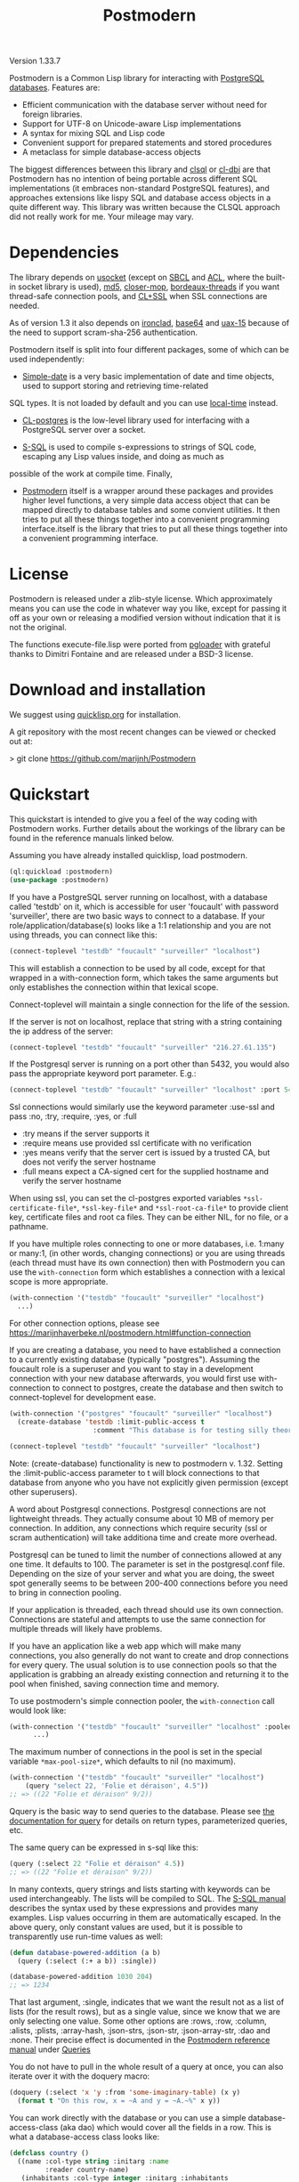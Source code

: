 #+TITLE: Postmodern
#+OPTIONS: num:nil
#+HTML_HEAD: <link rel="stylesheet" type="text/css" href="style.css" />
#+HTML_HEAD: <style>pre.src{background:#343131;color:white;} </style>
#+OPTIONS: ^:nil

Version 1.33.7

Postmodern is a Common Lisp library for interacting with [[https://postgresql.org][PostgreSQL databases]].
Features are:

- Efficient communication with the database server without need for foreign libraries.
- Support for UTF-8 on Unicode-aware Lisp implementations
- A syntax for mixing SQL and Lisp code
- Convenient support for prepared statements and stored procedures
- A metaclass for simple database-access objects

The biggest differences between this library and [[http://quickdocs.org/clsql/][clsql]] or [[https://github.com/fukamachi/cl-dbi][cl-dbi]]
are that Postmodern has no intention of being portable across different SQL
implementations (it embraces non-standard PostgreSQL features), and approaches
extensions like lispy SQL and database access objects in a quite different way.
This library was written because the CLSQL approach did not really work for
me. Your mileage may vary.

* Dependencies
  :PROPERTIES:
  :ID:       216c43d0-57ff-4ae3-a302-6d04a3d79665
  :CUSTOM_ID: 6887e7c3-c818-469a-b5f1-10a4b578b90b
  :END:
The library depends on [[http://quickdocs.org/usocket/][usocket]] (except on [[http://sbcl.org/][SBCL]] and [[https://franz.com/products/allegrocl/][ACL]], where the built-in socket library is used), [[https://github.com/pmai/md5.git][md5]], [[https://github.com/pcostanza/closer-mop.git][closer-mop]], [[https://github.com/sionescu/bordeaux-threads.git][bordeaux-threads]] if you want
thread-safe connection pools, and [[https://github.com/cl-plus-ssl/cl-plus-ssl.git][CL+SSL]] when SSL connections are needed.

As of version 1.3 it also depends on [[https://github.com/sharplispers/ironclad][ironclad]], [[https://github.com/massung/base64][base64]] and [[https://github.com/sabracrolleton/uax-15][uax-15]] because of the need to support scram-sha-256 authentication.

Postmodern itself is split into four different packages, some of which can be used independently:

- [[file:simple-date.html][Simple-date]] is a very basic implementation of date and time objects, used to support storing and retrieving time-related
SQL types. It is not loaded by default and you can use [[https://github.com/dlowe-net/local-time][local-time]] instead.

- [[file:cl-postgres.html][CL-postgres]] is the low-level library used for interfacing with a PostgreSQL server over a socket.

- [[file:s-sql.html][S-SQL]] is used to compile s-expressions to strings of SQL code, escaping any Lisp values inside, and doing as much as
possible of the work at compile time. Finally,

- [[file:postmodern.html][Postmodern]] itself is a wrapper around these packages and provides higher level functions, a very simple data access object that can be mapped directly to database tables and some convient utilities. It then tries to put all these things together into a convenient programming interface.itself is the library that tries to put all these things together into a convenient programming interface.

* License
  :PROPERTIES:
  :ID:       8ba6488f-4b3c-47f7-8a50-844363c5f484
  :CUSTOM_ID: 554e0dee-93b3-47b1-b808-3bd6c366b784
  :END:
Postmodern is released under a zlib-style license. Which approximately
means you can use the code in whatever way you like, except for passing
it off as your own or releasing a modified version without indication
that it is not the original.

The functions execute-file.lisp were ported from [[https://github.com/dimitri/pgloader][pgloader]] with grateful thanks to
Dimitri Fontaine and are released under a BSD-3 license.

* Download and installation
  :PROPERTIES:
  :ID:       d4cca0ee-ff7f-4530-9be7-e9b3de62bdb4
  :CUSTOM_ID: 6f05b344-12c2-42b0-b231-3aaced30afb8
  :END:
We suggest using [[https://quicklisp.org][quicklisp.org]] for installation.

A git repository with the most recent changes can be viewed or checked out at:

> git clone [[https://github.com/marijnh/Postmodern]]

* Quickstart
  :PROPERTIES:
  :ID:       f55510fb-3715-4cdd-9e37-4ab0e968e72d
  :CUSTOM_ID: b5bb7222-8134-4dcb-83b7-f764b7f2bb33
  :END:
This quickstart is intended to give you a feel of the way coding with
Postmodern works. Further details about the workings of the library
can be found in the reference manuals linked below.

Assuming you have already installed quicklisp, load postmodern.
#+BEGIN_SRC lisp
(ql:quickload :postmodern)
(use-package :postmodern)
#+END_SRC

If you have a PostgreSQL server running on localhost, with a database called 'testdb'
on it, which is accessible for user 'foucault' with password 'surveiller', there are
two basic ways to connect to a database. If your role/application/database(s) looks
like a 1:1 relationship and you are not using threads, you can connect like this:
#+BEGIN_SRC lisp
(connect-toplevel "testdb" "foucault" "surveiller" "localhost")
#+END_SRC

This will establish a connection to be used by all code, except for that wrapped
in a with-connection form, which takes the same arguments but only establishes
the connection within that lexical scope.

Connect-toplevel will maintain a single connection for the life of the session.

If the server is not on localhost, replace that string with a string containing the ip address of the server:
#+BEGIN_SRC lisp
(connect-toplevel "testdb" "foucault" "surveiller" "216.27.61.135")
#+END_SRC

If the Postgresql server is running on a port other than 5432,
you would also pass the appropriate keyword port parameter. E.g.:

#+BEGIN_SRC lisp
(connect-toplevel "testdb" "foucault" "surveiller" "localhost" :port 5434)
#+END_SRC

Ssl connections would similarly use the keyword parameter :use-ssl and
pass :no, :try, :require, :yes, or :full

- :try means if the server supports it
- :require means use provided ssl certificate with no verification
- :yes means verify that the server cert is issued by a trusted CA, but does not verify the server hostname
- :full means expect a CA-signed cert for the supplied hostname and verify the server hostname

When using ssl, you can set the cl-postgres exported variables =*ssl-certificate-file*=,  =*ssl-key-file*= and  =*ssl-root-ca-file*= to provide client key, certificate files
and root ca files. They can be either NIL, for no file, or a pathname.

If you have multiple roles connecting to one or more databases, i.e. 1:many or
many:1, (in other words, changing connections) or you are using threads (each thread must have its own connection) then with Postmodern you can use the =with-connection= form which establishes a connection with a lexical scope is more appropriate.
#+BEGIN_SRC lisp
(with-connection '("testdb" "foucault" "surveiller" "localhost")
  ...)
#+END_SRC
For other connection options, please see [[https://marijnhaverbeke.nl/postmodern.html#function-connection][https://marijnhaverbeke.nl/postmodern.html#function-connection]]

If you are creating a database, you need to have established a connection
to a currently existing database (typically "postgres"). Assuming the foucault role
is a superuser and you want to stay in a development connection with your new database
afterwards, you would first use with-connection to connect to postgres, create the
database and then switch to connect-toplevel for development ease.
#+BEGIN_SRC lisp
(with-connection '("postgres" "foucault" "surveiller" "localhost")
  (create-database 'testdb :limit-public-access t
                     :comment "This database is for testing silly theories"))

(connect-toplevel "testdb" "foucault" "surveiller" "localhost")
#+END_SRC
Note: (create-database) functionality is new to postmodern v. 1.32. Setting the
:limit-public-access parameter to t will block connections to that database from
anyone who you have not explicitly given permission (except other superusers).

A word about Postgresql connections. Postgresql connections are not lightweight
threads. They actually consume about 10 MB of memory per connection. In addition, any connections
which require security (ssl or scram authentication) will take additiona time and create
more overhead.

Postgresql can be tuned to limit the number of connections allowed at any one time. It defaults to 100. The parameter is set in the postgresql.conf file. Depending on the size of your server and what you are doing, the sweet spot generally seems to be between 200-400 connections before you need to bring in connection pooling.

If your application is threaded, each thread should use its own connection. Connections are stateful and attempts to use the same connection for multiple threads will likely have problems.

If you have an application like a web app which will make many connections, you also
generally do not want to create and drop connections for every query. The usual solution
is to use connection pools so that the application is grabbing an already existing connection
and returning it to the pool when finished, saving connection time and memory.

To use postmodern's simple connection pooler, the =with-connection= call would look like:
#+BEGIN_SRC lisp
(with-connection '("testdb" "foucault" "surveiller" "localhost" :pooled-p t)
      ...)
#+END_SRC

The maximum number of connections in the pool is set in the special variable
=*max-pool-size*=, which defaults to nil (no maximum).

#+BEGIN_SRC lisp
  (with-connection '("testdb" "foucault" "surveiller" "localhost")
      (query "select 22, 'Folie et déraison', 4.5"))
  ;; => ((22 "Folie et déraison" 9/2))
#+END_SRC
Qquery is the basic way to send queries to the database. Please see [[file:postmodern.html#querying][the documentation for query]] for details on return types, parameterized queries, etc.

The same query can be expressed in s-sql like this:
#+BEGIN_SRC lisp
(query (:select 22 "Folie et déraison" 4.5))
;; => ((22 "Folie et déraison" 9/2))
#+END_SRC

In many contexts, query strings and lists starting with keywords can be used
interchangeably. The lists will be compiled to SQL. The [[file:s-sql.html][S-SQL manual]] describes
the syntax used by these expressions and provides many examples. Lisp values occurring in them are
automatically escaped. In the above query, only constant values are used, but
it is possible to transparently use run-time values as well:
#+BEGIN_SRC lisp
(defun database-powered-addition (a b)
  (query (:select (:+ a b)) :single))

(database-powered-addition 1030 204)
;; => 1234
#+END_SRC

That last argument, :single, indicates that we want the result not as a list
of lists (for the result rows), but as a single value, since we know that we
are only selecting one value. Some other options are :rows, :row, :column, :alists,
:plists, :array-hash, :json-strs, :json-str, :json-array-str, :dao and :none.
Their precise effect is documented in the [[file:postmodern.html][Postmodern reference manual]] under [[file:postmodern.html#querying][Queries]]

You do not have to pull in the whole result of a query at once, you can
also iterate over it with the doquery macro:
#+BEGIN_SRC lisp
(doquery (:select 'x 'y :from 'some-imaginary-table) (x y)
  (format t "On this row, x = ~A and y = ~A.~%" x y))
#+END_SRC

You can work directly with the database or you can use a simple
database-access-class (aka dao) which would cover all the fields in a row.
This is what a database-access class looks like:
#+BEGIN_SRC lisp
(defclass country ()
  ((name :col-type string :initarg :name
         :reader country-name)
   (inhabitants :col-type integer :initarg :inhabitants
                :accessor country-inhabitants)
   (sovereign :col-type (or db-null string) :initarg :sovereign
              :accessor country-sovereign))
  (:metaclass dao-class)
  (:keys name))
#+END_SRC
The above defines a class that can be used to handle records in a table named
'country' with three columns: name, inhabitants, and sovereign. The :keys
parameter specifies which column(s) are used for the primary key. Once you have
created the class, you can return an instance of the country class by calling

#+BEGIN_SRC lisp
(get-dao 'country "Croatia")
#+END_SRC

You can also define classes that use multiple columns in the primary key:

#+BEGIN_SRC lisp
(defclass points ()
  ((x :col-type integer :initarg :x
      :reader point-x)
   (y :col-type integer :initarg :y
      :reader point-y)
   (value :col-type integer :initarg :value
          :accessor value))
  (:metaclass dao-class)
  (:keys x y))
#+END_SRC

In this case, retrieving a points record would look like the following where
12 and 34 would be the values you are looking to find in the x column and y
column respectively.:

#+BEGIN_SRC lisp
(get-dao 'points 12 34)
#+END_SRC

Consider a slightly more complicated version of country:
#+BEGIN_SRC lisp
(defclass country-c ()
  ((id :col-type integer :col-identity t :accessor id)
   (name :col-type string :col-unique t :check (:<> 'name "")
         :initarg :name :reader country-name)
   (inhabitants :col-type integer :initarg :inhabitants
                :accessor country-inhabitants)
   (sovereign :col-type (or db-null string) :initarg :sovereign
              :accessor country-sovereign)
   (region-id :col-type integer :col-references ((regions id))
              :initarg :region-id :accessor region-id))
  (:metaclass dao-class)
  (:table-name countries))
#+END_SRC

In this example we have an id column which is specified to be an identity column.
Postgresql will automatically generate a sequence of of integers and this will
be the primary key.

We have a name column which is specified as unique and is not null and the
check will ensure that the database refuses to accept an empty string as the name.

We have a region-id column which references the id column in the regions table.
This is a foreign key constraint and Postgresql will not accept inserting a country
into the database unless there is an existing region with an id that matches this
number. Postgresql will also not allow deleting a region if there are countries
that reference that region's id. If we wanted Postgresql to delete countries when
regions are deleted, that column would be specified as:
#+BEGIN_SRC lisp
(region-id :col-type integer :col-references ((regions id) :cascade)
  :initarg :region-id :accessor region-id)
#+END_SRC

Now you can see why the double parens.

We also specify that the table name is not "country" but "countries". (Some style guides
recommend that table names be plural and references to rows be singular.)

** Table Creation
   :PROPERTIES:
   :ID:       6ac2dcab-bd3b-48de-9ea0-fec010d76879
   :CUSTOM_ID: eccad49e-8df8-4451-89ff-4987b103c9dd
   :END:
*** With SQL or S-SQL
    :PROPERTIES:
    :CUSTOM_ID: 7629810d-8ccb-4236-b540-6aff596a042f
    :END:
You can create tables directly without the need to define a class, and in more
complicated cases, you may need to use the s-sql :create-table operator or plain
vanilla sql. Staying with examples that will match our slightly more complicated
dao-class above (but ignoring the fact that the references parameter would
actually require us to create the regions table first) and using s-sql rather
than plain vanilla sql would be the following:
#+BEGIN_SRC lisp
(query (:create-table 'countries
      ((id :type integer  :primary-key t :identity-always t)
       (name :type string :unique t :check (:<> 'name ""))
       (inhabitants :type integer)
       (sovereign :type (or db-null string))
       (region-id :type integer :references ((regions id))))))
#+END_SRC

Restated using vanilla sql:
#+BEGIN_SRC sql
(query "CREATE TABLE countries (
           id INTEGER NOT NULL PRIMARY KEY GENERATED ALWAYS AS IDENTITY,
           name TEXT NOT NULL UNIQUE CHECK (NAME <> E''),
           inhabitants INTEGER NOT NULL,
           sovereign TEXT,
           region_id INTEGER NOT NULL REFERENCES regions(id)
             MATCH SIMPLE ON DELETE RESTRICT ON UPDATE RESTRICT)")
#+END_SRC
Let's look at a slightly different example:
#+BEGIN_SRC lisp
(query (:create-table so-items
         ((item-id :type integer)
          (so-id :type (or integer db-null) :references ((so-headers id)))
          (product-id :type (or integer db-null))
          (qty :type (or integer db-null))
          (net-price :type (or numeric db-null)))
         (:primary-key item-id so-id)))
#+END_SRC

Restated using plain sql:
#+BEGIN_SRC sql
(query "CREATE TABLE so_items (
           item_id INTEGER NOT NULL,
           so_id INTEGER REFERENCES so_headers(id)
                 MATCH SIMPLE ON DELETE RESTRICT ON UPDATE RESTRICT,
           product_id INTEGER,
           qty INTEGER,
           net_price NUMERIC,
           PRIMARY KEY (item_id, so_id)
     );")
#+END_SRC
In the above case, the new table's name will be so_items because sql does not
allow hyphens and plain vanilla sql will require that. Postmodern will
generally allow you to use the quoted symbol 'so-items. This is also true for
all the column names. The column item-id is an integer and cannot be null. The
column so-id is also an integer, but is allowed to be null and is a foreign key
to the id field in the so-headers table so-headers. The primary key is actually
a composite of item-id and so-id. (If we wanted the primary key to be just
item-id, we could have specified that in the form defining item-id.)

For more detail and examples on building tables using the s-sql approach,
see [[file:create-tables.html][create-tables.html]]

*** With a Previously Created DAO
    :PROPERTIES:
    :CUSTOM_ID: 5129ed89-2ff3-45b4-ae70-41c2c286eacc
    :END:
You can also use a previously defined dao to create a table as well. The
dao-table-definition function examines a dao class and generates the plain vanilla
sql for creating a table. That can be passed on to the execute function to create
a table. For example the simple country dao would generate:
#+BEGIN_SRC lisp
(dao-table-definition 'country)

"CREATE TABLE country
  (name TEXT NOT NULL,
   inhabitants INTEGER NOT NULL,
   sovereign TEXT DEFAULT NULL,
  PRIMARY KEY (name))"

(execute (dao-table-definition 'country))
#+END_SRC
(Execute works like query, but does not expect any results back.)

The slightly more complicated country-c version would generate:
#+BEGIN_SRC lisp
(dao-table-definition 'country-c)

;; => "CREATE TABLE countries (
;;       id INTEGER NOT NULL PRIMARY KEY generated always as identity,
;;       name TEXT NOT NULL UNIQUE,
;;       inhabitants INTEGER NOT NULL,
;;       sovereign TEXT DEFAULT NULL,
;;       region_id INTEGER NOT NULL REFERENCES regions(id)
;;         MATCH SIMPLE ON DELETE RESTRICT ON UPDATE RESTRICT)

(execute (dao-table-definition 'country-c))
#+END_SRC
For the rest of the discussion on this page, we will use the simpler version
and save the more complicated version for the [[file:postmodern.html][postmodern]] manuals.

** Inserting Data
   :PROPERTIES:
   :ID:       980103dd-9593-4047-9954-92e80f3785a9
   :CUSTOM_ID: 0b22f6d2-20e4-49cd-a311-083aade58cbf
   :END:
Similarly to table creation, you can insert data using the s-sql wrapper, plain
vanilla sql or daos.

The s-sql approach would be:

#+BEGIN_SRC lisp
(query (:insert-into 'country :set 'name "The Netherlands"
                                   'inhabitants 16800000
                                   'sovereign "Willem-Alexander"))

(query (:insert-into 'country :set 'name "Croatia"
                                   'inhabitants 4400000))
#+END_SRC

You could also insert multiple rows at a time but that requires the same columns for each row:

#+BEGIN_SRC lisp
(query (:insert-rows-into 'country :columns 'name 'inhabitants 'sovereign
                                   :values '(("The Netherlands" 16800000 "Willem-Alexander")
                                             ("Croatia" 4400000 :null))))
#+END_SRC

The sql approach would be:
#+BEGIN_SRC lisp
(query "insert into country (name, inhabitants, sovereign)
                            values ('The Netherlands', 16800000, 'Willem-Alexander')")

(query "insert into country (name, inhabitants)
                            values ('Croatia', 4400000)")
#+END_SRC

The multiple row sql approach would be:
#+BEGIN_SRC lisp
(query "insert into country (name, inhabitants, sovereign)
                            values
                              ('The Netherlands', 16800000, 'Willem-Alexander'),
                              ('Croatia', 4400000, NULL)")
#+END_SRC

Using dao classes would look like:
Let us go back to our approach using a dao class and add a few countries:
#+BEGIN_SRC lisp
(insert-dao (make-instance 'country :name "The Netherlands"
                                    :inhabitants 16800000
                                    :sovereign "Willem-Alexander"))
(insert-dao (make-instance 'country :name "Croatia"
                                    :inhabitants 4400000))
#+END_SRC
Postmodern does not yet have an insert-daos (plural) function.

Staying with the dao class approach, to update Croatia's population, we could do this:
#+BEGIN_SRC lisp
(let ((croatia (get-dao 'country "Croatia")))
  (setf (country-inhabitants croatia) 4500000)
  (update-dao croatia))
(query (:select '* :from 'country))

;; => (("The Netherlands" 16800000 "Willem-Alexander")
;;     ("Croatia" 4500000 :NULL))
#+END_SRC
Please see the [[file:s-sql.html][documentation for s-sql]] for more examples of using s-sql rather than daos.

Next, to demonstrate a bit more of the S-SQL syntax, here is the query the
utility function list-tables uses to get a list of the tables in a database:
#+BEGIN_SRC lisp
(sql (:select 'relname :from 'pg-catalog.pg-class
      :inner-join 'pg-catalog.pg-namespace :on (:= 'relnamespace
                                                   'pg-namespace.oid)
      :where (:and (:= 'relkind "r")
                   (:not-in 'nspname (:set "pg_catalog" "pg_toast"))
                   (:pg-catalog.pg-table-is-visible 'pg-class.oid))))

;; => "(SELECT relname FROM pg_catalog.pg_class
;;      INNER JOIN pg_catalog.pg_namespace ON (relnamespace = pg_namespace.oid)
;;      WHERE ((relkind = 'r') and (nspname NOT IN ('pg_catalog', 'pg_toast'))
;;             and pg_catalog.pg_table_is_visible(pg_class.oid)))"
#+END_SRC

sql is a macro that will simply compile a query, it can be useful for seeing
how your queries are expanded or if you want to do something unexpected with
them.

As you can see, lists starting with keywords are used to express SQL commands
and operators (lists starting with something else will be evaluated and then
inserted into the query). Quoted symbols name columns or tables (keywords can
also be used but might introduce ambiguities). The syntax supports subqueries,
multiple joins, stored procedures, etc. See the [[file:s-sql.html][S-SQL reference manual]] for a
complete treatment.

Finally, here is an example of the use of prepared statements:
#+BEGIN_SRC lisp
(defprepared sovereign-of
  (:select 'sovereign :from 'country :where (:= 'name '$1))
  :single!)
(sovereign-of "The Netherlands")
;; => "Willem-Alexander"
#+END_SRC

The defprepared macro creates a function that takes the same amount of
arguments as there are $X placeholders in the given query. The query will
only be parsed and planned once (per database connection), which can be
faster, especially for complex queries.
#+BEGIN_SRC lisp
(disconnect-toplevel)
#+END_SRC

* Authentication
  :PROPERTIES:
  :ID:       5ad46584-6887-4866-9c40-633768c0d39a
  :CUSTOM_ID: b15533d8-efa3-43a9-b632-a3256cea261f
  :END:
Postmodern can use either md5 or scram-sha-256 authentication. Scram-sha-256
authentication is obviously more secure, but slower than md5, so take that into
account if you are planning on opening and closing many connections without
using a connection pooling setup..

Other authentication methods have not been tested. Please let us know if there
is a authentication method that you believe should be considered.

* Reference
  :PROPERTIES:
  :ID:       27b39236-15ee-42c3-958a-3c9c903c4567
  :CUSTOM_ID: 8993c7bd-4ba2-4080-8c5a-ff90de45eca5
  :END:
The reference manuals for the different components of Postmodern are kept
in separate files. For using the library in the most straightforward way,
you only really need to read the Postmodern reference and glance over the
S-SQL reference. The simple-date reference explains the time-related data
types included in Postmodern, and the CL-postgres reference might be useful
if you just want a low-level library for talking to a PostgreSQL server.

- [[file:postmodern.html][Postmodern]]
- [[file:s-sql.html][S-SQL]]
- [[file:simple-date.html][Simple-date]]
- [[file:cl-postgres.html][CL-postgres]]

Some specific topics in more detail

- [[file:array-notes.html][Array-Notes]]
- [[file:create-tables.html][Creating Tables]]
- [[file:dao-classes.html][Database Access Object (Dao) Classes]]
- [[file:dynamic-queries.html][Dynamic Queries]]
- [[file:interval-notes.html][Interval Notes]]
- [[file:isolation-notes.html][Isolation Notes]]

* Data Types
  :PROPERTIES:
  :ID:       d089d05b-4485-4fb5-9097-5a66492bc470
  :CUSTOM_ID: e2475974-6131-40ef-9ca3-54bf111a5dd0
  :END:
** Data Types
   :PROPERTIES:
   :ID:       deae4656-1b87-4518-9718-3b3e8c35f6c5
   :CUSTOM_ID: b850ea6c-b61e-4601-8423-65a8a626cb58
   :END:
For a short comparison of lisp and Postgresql data types (date and time datatypes are described in the next section)

| SQL type         | Description                                                       |
|------------------+-------------------------------------------------------------------|
| smallint         | -32,768 to +32,768 2-byte storage                                 |
| integer          | -2147483648 to +2147483647 integer, 4-byte storage                |
| bigint           | -9223372036854775808 to 9223372036854775807 8-byte storage        |
| numeric(X, Y)    | User specified, see notes below                                   |
| real             | float, 6 decimal digit precision 4-byte storage                   |
| double-precision | floating, 15 decimal digit precision 8-byte storage               |
| text             | variable length string, no limit specified                        |
| char(X)          | char(length), blank-padded string, fixed storage length           |
| varchar(X)       | varchar(length), non-blank-padded string, variable storage length |
| boolean          | boolean, 'true'/'false', 1 byte                                   |
| bytea            | binary string allowing non-printable octets                       |
| date             | date range: 4713 BC to 5874897 AD                                 |
| interval         | See [[file:interval-notes.html][interval]]                                                      |
| array            | See discussion at [[file:array-notes.html][array-notes.html]]                                |

Numeric and decimal are variable storage size numbers with user specified precision.
Up to 131072 digits before the decimal point; up to 16383 digits after the decimal point.
The syntax is numeric(precision, scale). Numeric columns with a specified scale will coerce input
values to that scale. For more detail, see https://www.postgresql.org/docs/current/datatype-numeric.html

| PG Type          | Sample Postmodern Return Value                                              | Lisp Type (per sbcl)                 |
|------------------+-----------------------------------------------------------------------------+--------------------------------------|
| boolean          | T                                                                           | BOOLEAN                              |
| boolean          | NIL  (Note: within Postgresql this will show 'f')                           | BOOLEAN                              |
| int2             | 273                                                                         | (INTEGER 0 4611686018427387903)      |
| int4             | 2                                                                           | (INTEGER 0 4611686018427387903)      |
| char             | A                                                                           | (VECTOR CHARACTER 64)                |
| varchar          | id&wl;19                                                                    | (VECTOR CHARACTER 64)                |
| numeric          | 78239/100                                                                   | RATIO                                |
| json             | { "customer": "John Doe", "items": {"product": "Beer","qty": 6}}            | (VECTOR CHARACTER 64)                |
| jsonb            | {"title": "Sleeping Beauties", "genres": ["Fiction", "Thriller", "Horror"]} | (VECTOR CHARACTER 128)               |
| float            | 782.31                                                                      | SINGLE-FLOAT                         |
| point            | (0.0d0 0.0d0)                                                               | CONS                                 |
| lseg             | ((-1.0d0 0.0d0) (2.0d0 4.0d0))                                              | CONS                                 |
| path             | ((1,0),(2,4))                                                               | (VECTOR CHARACTER 64)                |
| box              | ((1.0d0 1.0d0) (0.0d0 0.0d0))                                               | CONS                                 |
| polygon          | ((21,0),(2,4))                                                              | (VECTOR CHARACTER 64)                |
| line             | {2,-1,0}                                                                    | (VECTOR CHARACTER 64)                |
| double_precision | 2.38921379231d8                                                             | DOUBLE-FLOAT                         |
| double_float     | 2.3892137923231d8                                                           | DOUBLE-FLOAT                         |
| circle           | <(0,0),2>                                                                   | (VECTOR CHARACTER 64)                |
| cidr             | 100.24.10.0/24                                                              | (VECTOR CHARACTER 64)                |
| inet             | 100.24.10.0/24                                                              | (VECTOR CHARACTER 64)                |
| interval         | #<INTERVAL P1Y3H20m>                                                        | INTERVAL                             |
| bit              | #*1                                                                         | (SIMPLE-BIT-VECTOR 1)                |
| int4range        | [11,24)                                                                     | (VECTOR CHARACTER 64)                |
| uuid             | 40e6215d-b5c6-4896-987c-f30f3678f608                                        | (VECTOR CHARACTER 64)                |
| text_array       | #(text one text two text three)                                             | (SIMPLE-VECTOR 3)                    |
| integer_array    | #(3 5 7 8)                                                                  | (SIMPLE-VECTOR 4)                    |
| bytea            | #(222 173 190 239)                                                          | (SIMPLE-ARRAY (UNSIGNED-BYTE 8) (4)) |
| text             | Lorem ipsum dolor sit amet, consectetur adipiscing elit                     | (VECTOR CHARACTER 64)                |
| enum_mood        | happy *Note: enum_mood was defined as 'sad','ok' or 'happy'                 | (VECTOR CHARACTER 64)                |

* Passing Parameters as Text or Binary
:PROPERTIES:
:CUSTOM_ID: passing-binary-parameters
:END:
To avoid sql injection attacks you should be using parameterized queries. They also help avoid the hassle of worrying about double quotes and single quotes. They are also a required part of prepared queries. The following shows an example of parameterized query in regular sql and s-sql.
#+begin_src lisp
(query "select name, address from customers where id = $1" 237)

(query (:select 'name 'address :from 'customers :where (:= 'id '$1)) 237)
#+end_src
Postmodern defaults to passing query parameters as text. In an example like the above, Postgresql would look at the customer table, see that "id" must be an integer or big integer and proceed accordingly. If Postgresql does not have a table column which would allow it to determine the appropriate data type and you do not specify the date type in the query, Postgresql treats the parameter as text. The following example in plain sql demonstrates:
#+BEGIN_SRC lisp
(query "select $1" 1 :single)
"1"
(query "select $1" 1.5 :single)
"1.5"
(query "select $1" T :single)
"true"
(query "select $1" nil :single)
"false"
(query "select $1" :NULL :single)
:NULL
#+END_SRC

You can specify the type and Postgresql will attempt to follow that:
#+begin_src lisp
(query "select $1::integer" 1 :single)
1
#+end_src
As of version 1.33, Postmodern provides an optional setting in the database connection object which will cause Postmodern to pass parameters to Postgresql in binary format if that format is available for that datatype. Currently this means int2, int4, int8, float, double-float (except clisp) and boolean. Rational numbers continue to be passed as text.

The default for cl-postgres/Postmodern is to continue to pass parameters to Postgresql as text (not in binary format) in order to avoid breaking existing user code. If you want to pass parameters to Postgresql in binary format, you can either provide the keyword parameter :use-binary in creating a connection like so:
#+begin_src lisp
  (connect "test-db" "test-user" "test-password" "192.168.5.223"
           :port 5434 :pooled-p t :use-ssl try :application-name "test-app" :use-binary t)
#+end_src
or use the postmodern =with-connection= macro:
#+begin_src lisp
  (with-connection '("database-name" "user-name" "user-password" "localhost or IP address"
                     :use-binary t [any other keyword parameters you want to apply])
    ...)
#+end_src
You can also change the flag after the connection is established with the =use-binary-parameters= function, passing T to use binary parameters or nil to use text parameters:
#+begin_src lisp
  (use-binary-parameters *database* t)

  (use-binary-parameters some-database-connection t)
#+end_src
Using binary parameters the results has the following results:
#+BEGIN_SRC lisp
(query "select $1" 1 :single)
1
(query "select $1" 1.5 :single)
1.5
(query "select $1" T :single)
T
(query "select $1" nil :single)
NIL
(query "select $1" :NULL :single)
:NULL
#+END_SRC
Using binary parameters does tighten type checking when using prepared queries. You will not be able to use prepared queries with varying formats. In other words, if you have a prepared query that you pass an integer as the first parameter and a string as the second parameter the first time it is used, any subsequent uses of that prepared query during that session will also have to pass an integer as the first parameter and a string as the second parameter.

Benchmarking does indicate a slight speed and consing benefit to passing parameters as binary, but your mileage will vary depending on your use case.

* Caveats and to-dos
  :PROPERTIES:
  :ID:       157ea05f-4c49-4e49-8cf9-a3df4bf16b09
  :CUSTOM_ID: fc095960-ba9d-4a98-ac89-0db7a56777f1
  :END:
** Timezones and Simple-Date and Local-Time
   :PROPERTIES:
   :ID:       8ff631c8-994f-4658-bbc4-779afc80bdf2
   :CUSTOM_ID: e5c68251-0ca6-4f96-8d36-175cec626eeb
   :END:
It is important to understand how postgresql (not postmodern) handles
timestamps and timestamps with time zones. Postgresql keeps everything
in UTC, it does not store a timezone even in a timezone aware column.
If you use a timestamp with timezone column, postgresql will calculate
the UTC time and will normalize the timestamp data to UTC. When you
later select the record, postgresql will look at the timezone for the
postgresql session, retrieve the data and then provide the data
recalculated from UTC to the timezone for that postgresql session.
There is a good writeup of timezones at
[[http://blog.untrod.com/2016/08/actually-understanding-timezones-in-postgresql.html]]
and [[http://phili.pe/posts/timestamps-and-time-zones-in-postgresql/][http://phili.pe/posts/timestamps-and-time-zones-in-postgresql/]].

Without simple-date or local-time properly loaded and without use of the
Postgresql to_char function, sample date and time data from postgresql will
look like:

| PG Type         |                                        Sample Return Value | Lisp Type                       |
|-----------------+------------------------------------------------------------+---------------------------------|
| date            |                                                 3798576000 | (INTEGER 0 4611686018427387903) |
| time_wo_tz      | ((HOURS 9) (MINUTES 47) (SECONDS 9) (MICROSECONDS 926531)) | CONS                            |
| time_w_tz       |                                         09:47:16.510459-04 | (VECTOR CHARACTER 64)           |
| timestamp_wo_tz |                                                 3798611253 | (INTEGER 0 4611686018427387903) |
| timestamp_w_tz  |                                                 3798625647 | (INTEGER 0 4611686018427387903) |

YOU DO NOT NEED TO ADD ANY OTHER LIBRARIES IF ALL YOU WANT TO DO IS GET ISO 8601 or
[[https://tools.ietf.org/html/rfc3339][RFC 3339]] PROPERLY FORMATTED TIME AND DATE STRINGS WITH THE [[https://www.postgresql.org/docs/current/functions-formatting.html][TO_CHAR]] POSTGRESQL
FUNCTION.

Assume a data table with columns  "col_timestamp_without_time_zone", "col_timestamp_with_time_zone", "col_timestamptz", "col_timestamp", "col_time"
and "col_date".

First, just basic sql. In this example we ask for the timestamp_with_time_zone field
three times to show differences in the result dealing with time zones. First we do not
add a timezone parameter to the pattern, the second time  we ask for the time zone
using TZ, the third time we ask for the offset from UTC and get back -04. We would get
the same result using those additional parameters with the col_timestamptz field.

#+BEGIN_SRC sql
(query "(SELECT to_char(col_timestamp_with_time_zone, E'YYYY-MM-DD HH24:MI:SS'),
                to_char(col_timestamp_with_time_zone, E'YYYY-MM-DD HH24:MI:SS TZ'),
                to_char(col_timestamp_with_time_zone, E'YYYY-MM-DD HH24:MI:SS OF'),
                to_char(col_timestamptz, E'YYYY-MM-DD HH24:MI:SS'),
                to_char(col_timestamp, E'YYYY-MM-DD HH24:MI:SS'),
                to_char(col_time, E'HH24:MI:SS'),
                to_char(col_date, E'YYYY-MM-DD')
         FROM short_data_type_tests
         WHERE (id = 1))")
(("2020-10-30 19:30:54" "2020-10-30 19:30:54 EDT" "2020-10-30 19:30:54 -04"
"2020-10-30 19:30:54" "2020-10-30 19:30:54" "19:30:54" "2020-10-30"))
#+END_SRC

Now the s-sql version:
#+BEGIN_SRC lisp
(query (:select  (:to-char 'col_timestamp_with_time_zone "YYYY-MM-DD HH24:MI:SS TZ")
                 (:to-char 'col_timestamp_with_time_zone "YYYY-MM-DD HH24:MI:SS OF")
                 (:to-char 'col_timestamptz "YYYY-MM-DD HH24:MI:SS")
                 (:to-char 'col_timestamp "YYYY-MM-DD HH24:MI:SS")
                 (:to-char 'col_time "HH24:MI:SS")
                 (:to-char 'col_date "YYYY-MM-DD")
        :from 'short-data-type-tests
        :where (:= 'id 1)))

(("2020-10-30 19:30:54 EDT" "2020-10-30 19:30:54 -04" "2020-10-30 19:30:54"
  "2020-10-30 19:30:54" "19:30:54" "2020-10-30"))
#+END_SRC
*** Simple-Date Library Use
The Simple-date add-on library (not enabled by default)
provides types (CLOS classes) for dates, timestamps, and intervals
similar to the ones SQL databases use, in order to be able to store and read
these to and from a database in a straighforward way. A few obvious operations
are defined on these types.

To use simple-date with cl-postgres or postmodern,
load simple-date-cl-postgres-glue and register suitable SQL
readers and writers for the associated database types.

#+BEGIN_SRC lisp
(ql:quickload :simple-date/postgres-glue)

(setf cl-postgres:*sql-readtable*
        (cl-postgres:copy-sql-readtable
          simple-date-cl-postgres-glue:*simple-date-sql-readtable*))
#+END_SRC

With simple date loaded, the same data will look like this:

| PG Type                    | Sample Return Value                  | Lisp Type             |
|----------------------------+--------------------------------------+-----------------------|
| date                       | #<DATE 16-05-2020>                   | DATE                  |
| time_without_timezone      | #<TIME-OF-DAY 09:47:09.926531>       | TIME-OF-DAY           |
| time_with_timezone         | 09:47:16.510459-04                   | (VECTOR CHARACTER 64) |
| timestamp_without_timezone | #<TIMESTAMP 16-05-2020T09:47:33,315> | TIMESTAMP             |
| timestamp_with_timezone    | #<TIMESTAMP 16-05-2020T13:47:27,855> | TIMESTAMP             |

You can export these as json-strings with the encode-json-to-string function. E.g.
#+BEGIN_SRC lisp
(encode-json-to-string (query (:select 'timestamp-without-time-zone
                               :from 'test-data
                               :where (:= 'id 1))
                               :single))
"\"2020-12-30 13:30:54:0\""
#+END_SRC
Or more simply with passing one of the json result type parameters to the query
function. E.g.
#+BEGIN_SRC lisp
(query (:select 'timestamp-with-time-zone
        :from 'test-data
        :where (:< 'id 3))
  :json-strs)

'("{\"timestampWithTimeZone\":\"2019-12-30 18:30:54:0\"}"
  "{\"timestampWithTimeZone\":\"1919-12-30 18:30:54:0\"}")
#+END_SRC
To get back to the default cl-postgres reader:
#+BEGIN_SRC lisp
(setf cl-postgres:*sql-readtable*
        (cl-postgres:copy-sql-readtable
          cl-postgres::*default-sql-readtable*))
#+END_SRC
However [[http://marijnhaverbeke.nl/postmodern/simple-date.html][Simple-date]] has no concept of time zones. Many users use another library,
[[https://github.com/dlowe-net/local-time][local-time]], which solves the same problem as simple-date, but does understand
time zones. One thing to remember is that PostgreSQL doesn't store timezone
information when using `timestamp with time zone`. Time zone information only
used to convert it to proper UTC timestamp.

*** Local-Time Library Use
For those who want to use local-time, to enable the local-time reader:
#+BEGIN_SRC lisp
(ql:quickload :cl-postgres+local-time)
(local-time:set-local-time-cl-postgres-readers)
#+END_SRC

With that set postgresql time datatype returns look like:
With local-time loaded and local-time:set-local-time-cl-postgres-readers run,
the same sample data looks like:

| PG Type                    | Sample Return Value              | Lisp Type             |
|----------------------------+----------------------------------+-----------------------|
| date                       | 2020-05-15T20:00:00.000000-04:00 | TIMESTAMP             |
| time_without_timezone      | 2000-03-01T04:47:09.926531-05:00 | TIMESTAMP             |
| time_with_timezone         | 09:47:16.510459-04               | (VECTOR CHARACTER 64) |
| timestamp_without_timezone | 2020-05-16T05:47:33.315622-04:00 | TIMESTAMP             |
| timestamp_with_timezone    | 2020-05-16T09:47:27.855146-04:00 | TIMESTAMP             |

Similarly to simple-date timestamps, these can be exported as json-strings with the encode-json-to-string function. E.g.
#+BEGIN_SRC lisp
(encode-json-to-string (query (:select 'timestamp-with-time-zone
                               :from 'test-data
                               :where (:= 'id 1))
                               :single))
"\"{2020-12-30T08:30:54.000000-05:00}\""
#+END_SRC
Or more simply with passing one of the json result type parameters to the query
function. E.g.
#+BEGIN_SRC lisp
(query (:select 'timestamp-with-time-zone
        :from 'test-data
        :where (:< 'id 3))
  :json-strs)

'("{\"timestampWithTimeZone\":\"{2019-12-30T13:30:54.000000-05:00}\"}"
  "{\"timestampWithTimeZone\":\"{1919-12-30T13:30:54.000000-05:00}\"}")
#+END_SRC
** Portability
   :PROPERTIES:
   :ID:       769a0e88-de54-4356-a474-72708accbafb
   :CUSTOM_ID: bdf9ddb0-5f95-4807-8862-8970b35bd142
   :END:
The Lisp code in Postmodern is theoretically portable across implementations,
and seems to work on all major ones as well as some minor ones such as Genera.
It is regularly tested on ccl, sbcl, ecl, abcl and cmucl.

ABCL version 1.8.0 broke the dao class inheritance. See [[https://abcl.org/trac/ticket/479]].
Everything other than dao-classes works.

Clisp currently has issues with executing a file of sql statements (Postmodern's execute-file function).

Implementations that do not have meta-object protocol support will not have
DAOs, but all other parts of the library should work (all widely used
implementations do support this).

The library is not likely to work for PostgreSQL versions older than 8.4.
Other features only work in newer Postgresql versions as the features
were only introduced in those newer versions.

** Reserved Words
   :PROPERTIES:
   :ID:       671c5e6a-f548-4791-86a5-575b3fcc0aa5
   :CUSTOM_ID: 565fad0b-aef4-497c-92d8-096a0a78c804
   :END:
It is highly suggested that you do not use words that are reserved by Postgresql
and the sql standard as identifiers (e.g. table names, columns). The reserved
words are:

"all" "analyse" "analyze" "and" "any" "array" "as" "asc" "asymmetric"
"authorization" "between" "binary" "both" "case" "cast" "check" "collate"
"column" "concurrently" "constraint" "create" "cross" "current-catalog"
"current-date" "current-role" "current-schema" "current-time"
"current-timestamp" "current-user" "default" "deferrable" "desc" "distinct" "do"
"else" "end" "except" "false" "fetch" "filter" "for" "foreign" "freeze" "from"
"full" "grant" "group" "having" "ilike" "in" "initially" "inner" "intersect"
"into" "is" "isnull" "join" "lateral" "leading" "left" "like" "limit"
"localtime" "localtimestamp" "natural" "new" "not" "notnull"  "nowait" "null"
"off" "offset" "old" "on" "only" "or" "order" "outer" "overlaps" "placing"
"primary" "references" "returning" "right" "select" "session-user" "share"
"similar" "some" "symmetric" "table" "then" "to" "trailing" "true" "union"
"unique" "user" "using" "variadic" "verbose" "when" "where" "window" "with"

** Things that should be implemented
   :PROPERTIES:
   :ID:       50d91126-93f1-4f50-96ad-bd63a7278866
   :CUSTOM_ID: 4ac8f5f4-d3b0-41c5-a222-fe3086049279
   :END:
Postmodern is under active development so Issues and feature requests should
be flagged on [[https://github.com/marijnh/Postmodern][Postmodern's site on github]].

Some areas that are currently under consideration can be found in the ROADMAP.md
file.

* Resources
  :PROPERTIES:
  :ID:       eb969965-5221-48f8-bb79-5a93fe451454
  :CUSTOM_ID: 773ee4ef-a685-484e-bc6a-6daa849a7d04
  :END:
- [[https://mailman.common-lisp.net/listinfo/postmodern-devel][Mailing List]]
- [[https://sites.google.com/site/sabraonthehill/postmodern-examples][A collection of Postmodern examples]]
- [[http://www.postgresql.org/docs/current/static/index.html][The PostgreSQL manuals]]
- [[http://www.postgresql.org/docs/current/static/protocol.html][The wire protocol Postmodern uses]]
- [[http://clsql.b9.com/][CLSQL]]
- [[https://github.com/filonenko-mikhail/cl-ewkb][Common Lisp Postgis library]]
- [[http://common-lisp.net/project/local-time/][Local-time]]

* Running tests
  :PROPERTIES:
  :ID:       bd354217-9828-444b-afbf-41e9f0d522ca
  :CUSTOM_ID: 844add79-070b-4e89-8797-3bc21ea3173b
  :END:

Postmodern uses [[https://github.com/sionescu/fiveam][FiveAM]] for
testing.  The different component systems of Postmodern have tests
defined in corresponding test systems, each defining a test suite.
The test systems and corresponding top-level test suites are:

- `:postmodern` in `postmodern/tests`,
- `:cl-postgres` in `cl-postgres/tests`,
- `:s-sql` in `s-sql/tests`, and
- `:simple-date` in `simple-date/tests`.

Before running the tests make sure PostgreSQL is running and a test
database is created.  By default tests use the following connection
parameters to run the tests:

- Database name: test
- User: test
- Password: <empty>
- Hostname: localhost
- Port: 5432
- Use-SSL :NO

If connection with these parameters fails then you will be asked to
provide the connection parameters interactively.  The parameters will
be stored in `cl-postgres-tests:*test-connection*` variable and
automatically used on successive test runs.  This variable can also be
set manually before running the tests.

To test a particular component one would first load the corresponding
test system, and then run the test suite.  For example, to test the
`postmodern` system in the REPL one would do the following:
#+BEGIN_SRC lisp
(ql:quickload "postmodern/tests")
(5am:run! :postmodern)

    ;; ... test output ...
#+END_SRC


It is also possible to test multiple components at once by first
loading test systems and then running all tests:
#+BEGIN_SRC lisp
(ql:quickload '("cl-postgres/tests" "s-sql/tests"))
(5am:run-all-tests)

    ;; ... test output ...
#+END_SRC

To run the tests from command-line specify the same forms using your
implementation's command-line syntax.  For instance, to test all
Postmodern components on SBCL, use the following command:

    env DB_USER=$USER sbcl --noinform \
        --eval '(ql:quickload "postmodern/tests")' \
        --eval '(ql:quickload "cl-postgres/tests")' \
        --eval '(ql:quickload "s-sql/tests")' \
        --eval '(ql:quickload "simple-date/tests")' \
        --eval '(progn (setq 5am:*print-names* nil) (5am:run-all-tests))' \
        --eval '(sb-ext:exit)'

As you can see from above, database connection parameters can be
provided using environment variables:

- `DB_NAME`: database name,
- `DB_USER`: user,
- `DB_PASS`: password,
- `DB_HOST`: hostname.
